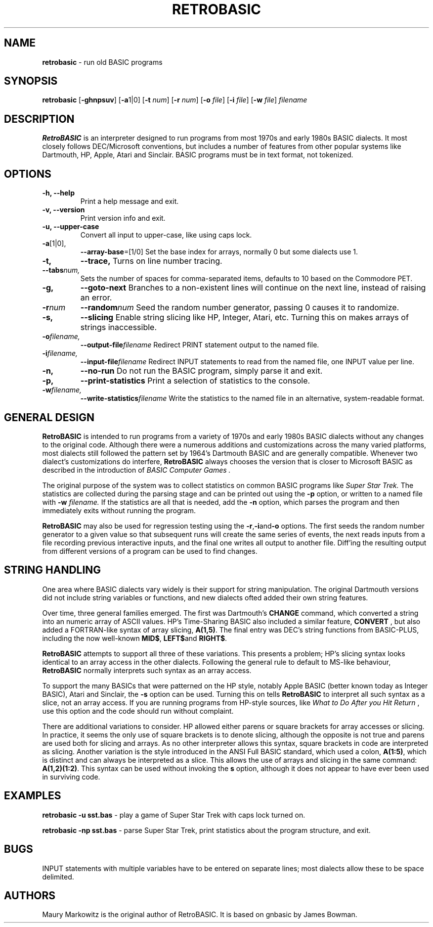 .\" Copyright 2022 by Maury Markowitz
.\" 
.\" You may distribute under the terms of the GNU General Public
.\" License V.2 as specified in the LICENSE file that comes with
.\" the RetroBASIC distribution.  

.TH RETROBASIC 1 "20 August 2022" v1.1.3 "RetroBASIC"
.LO 1

.SH NAME
.B retrobasic
\- run old BASIC programs

.SH SYNOPSIS
.B retrobasic
.RB [ \-ghnpsuv ]
.RB [ \-a 1|0]
.RB [ \-t 
.IR num ]
.RB [ \-r 
.IR num ] 
.RB [ \-o 
.IR file ]
.RB [ \-i 
.IR file ]
.RB [ \-w 
.IR file ]
.I filename

.SH DESCRIPTION 
.B RetroBASIC
is an interpreter designed to run programs from most 1970s and early 1980s BASIC dialects. It most closely follows DEC/Microsoft conventions, but includes a number of features from other popular systems like Dartmouth, HP, Apple, Atari and Sinclair. BASIC programs must be in text format, not tokenized.

.SH OPTIONS
.TP
.B \-h, \--help
Print a help message and exit.
.TP
.B \-v, \--version
Print version info and exit.
.TP
.B \-u, \--upper-case
Convert all input to upper-case, like using caps lock.
.TP
.BR \-a [1|0],
.BR \--array-base =[1/0]
Set the base index for arrays, normally 0 but some dialects use 1.
.TP
.BI \-t,
.BI \--trace,
Turns on line number tracing.
.TP
.BI \--tabs num,
Sets the number of spaces for comma-separated items, defaults to 10 based on the Commodore PET.
.TP
.B \-g,
.B \--goto-next
Branches to a non-existent lines will continue on the next line, instead of raising an error.
.TP
.BI -r num
.BI --random num
Seed the random number generator, passing 0 causes it to randomize.
.TP
.B \-s,
.B \--slicing
Enable string slicing like HP, Integer, Atari, etc. Turning this on makes arrays of strings inaccessible.
.TP
.BI \-o filename,
.BI \--output-file filename
Redirect PRINT statement output to the named file.
.TP
.BI \-i filename,
.BI \--input-file filename
Redirect INPUT statements to read from the named file, one INPUT value per line.
.TP
.B \-n,
.B \--no-run
Do not run the BASIC program, simply parse it and exit.
.TP
.B \-p,
.B \--print-statistics
Print a selection of statistics to the console.
.TP
.BI \-w filename,
.BI \--write-statistics filename
Write the statistics to the named file in an alternative, system-readable format.

.SH GENERAL DESIGN
.B RetroBASIC
is intended to run programs from a variety of 1970s and early 1980s BASIC dialects without any changes to the original code. Although there were a numerous additions and customizations across the many varied platforms, most dialects still followed the pattern set by 1964's Dartmouth BASIC and are generally compatible. Whenever two dialect's customizations do interfere,
.B RetroBASIC
always chooses the version that is closer to Microsoft BASIC as described in the introduction of
.I "BASIC Computer Games" .

The original purpose of the system was to collect statistics on common BASIC programs like 
.I Super Star Trek.
The statistics are collected during the parsing stage and can be printed out using the 
.B \-p
option, or written to a named file with
.B \-w
.I filename.
If the statistics are all that is needed, add the
.B \-n
option, which parses the program and then immediately exits without running the program.

.B RetroBASIC
may also be used for regression testing using the
.BR -r , -i and -o
options. The first seeds the random number generator to a given value so that subsequent runs will create the same series of events, the next reads inputs from a file recording previous interactive inputs, and the final one writes all output to another file. Diff'ing the resulting output from different versions of a program can be used to find changes.

.SH STRING HANDLING
One area where BASIC dialects vary widely is their support for string manipulation. The original Dartmouth versions did not include string variables or functions, and new dialects ofted added their own string features.

Over time, three general families emerged. The first was Dartmouth's
.B CHANGE
command, which converted a string into an numeric array of ASCII values. HP's Time-Sharing BASIC also included a similar feature,
.B CONVERT
, but also added a FORTRAN-like syntax of array slicing,
.BR A(1,5) .
The final entry was DEC's string functions from BASIC-PLUS, including the now well-known
.BR MID$ ,
.BR LEFT$ and
.BR RIGHT$ .

.B RetroBASIC
attempts to support all three of these variations. This presents a problem; HP's slicing syntax looks identical to an array access in the other dialects. Following the general rule to default to MS-like behaviour,
.B RetroBASIC
normally interprets such syntax as an array access.

To support the many BASICs that were patterned on the HP style, notably Apple BASIC (better known today as Integer BASIC), Atari and Sinclair, the
.B -s
option can be used. Turning this on tells
.B RetroBASIC
to interpret all such syntax as a slice, not an array access. If you are running programs from HP-style sources, like
.I What to Do After you Hit Return
, use this option and the code should run without complaint.

There are additional variations to consider. HP allowed either parens or square brackets for array accesses or slicing. In practice, it seems the only use of square brackets is to denote slicing, although the opposite is not true and parens are used both for slicing and arrays. As no other interpreter allows this syntax, square brackets in code are interpreted as slicing. Another variation is the style introduced in the ANSI Full BASIC standard, which used a colon,
.BR A(1:5) ,
which is distinct and can always be interpreted as a slice. This allows the use of arrays and slicing in the same command:
.BR A(1,2)(1:2) \.
This syntax can be used without invoking the
.B\-s
option, although it does not appear to have ever been used in surviving code.

.SH EXAMPLES

.B retrobasic -u sst.bas
\- play a game of Super Star Trek with caps lock turned on.

.B retrobasic -np sst.bas
\- parse Super Star Trek, print statistics about the program structure, and exit.

.SH BUGS

INPUT statements with multiple variables have to be entered on separate lines; most dialects allow these to be space delimited.

.SH AUTHORS

Maury Markowitz is the original author of RetroBASIC. It is based on gnbasic by James Bowman.
